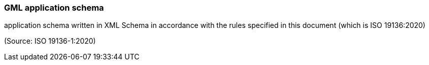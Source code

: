 === GML application schema

application schema written in XML Schema in accordance with the rules specified in this document (which is ISO 19136:2020)

(Source: ISO 19136-1:2020)

